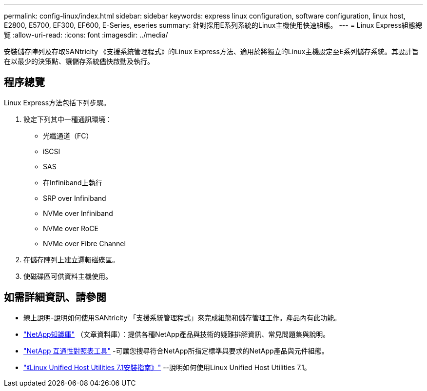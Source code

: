 ---
permalink: config-linux/index.html 
sidebar: sidebar 
keywords: express linux configuration, software configuration, linux host, E2800, E5700, EF300, EF600, E-Series, eseries 
summary: 針對採用E系列系統的Linux主機使用快速組態。 
---
= Linux Express組態總覽
:allow-uri-read: 
:icons: font
:imagesdir: ../media/


[role="lead"]
安裝儲存陣列及存取SANtricity 《支援系統管理程式》的Linux Express方法、適用於將獨立的Linux主機設定至E系列儲存系統。其設計旨在以最少的決策點、讓儲存系統儘快啟動及執行。



== 程序總覽

Linux Express方法包括下列步驟。

. 設定下列其中一種通訊環境：
+
** 光纖通道（FC）
** iSCSI
** SAS
** 在Infiniband上執行
** SRP over Infiniband
** NVMe over Infiniband
** NVMe over RoCE
** NVMe over Fibre Channel


. 在儲存陣列上建立邏輯磁碟區。
. 使磁碟區可供資料主機使用。




== 如需詳細資訊、請參閱

* 線上說明-說明如何使用SANtricity 「支援系統管理程式」來完成組態和儲存管理工作。產品內有此功能。
* https://kb.netapp.com/["NetApp知識庫"^] （文章資料庫）：提供各種NetApp產品與技術的疑難排解資訊、常見問題集與說明。
* http://mysupport.netapp.com/matrix["NetApp 互通性對照表工具"^] -可讓您搜尋符合NetApp所指定標準與要求的NetApp產品與元件組態。
* https://library.netapp.com/ecm/ecm_download_file/ECMLP2547936["《Linux Unified Host Utilities 7.1安裝指南》"^] --說明如何使用Linux Unified Host Utilities 7.1。

